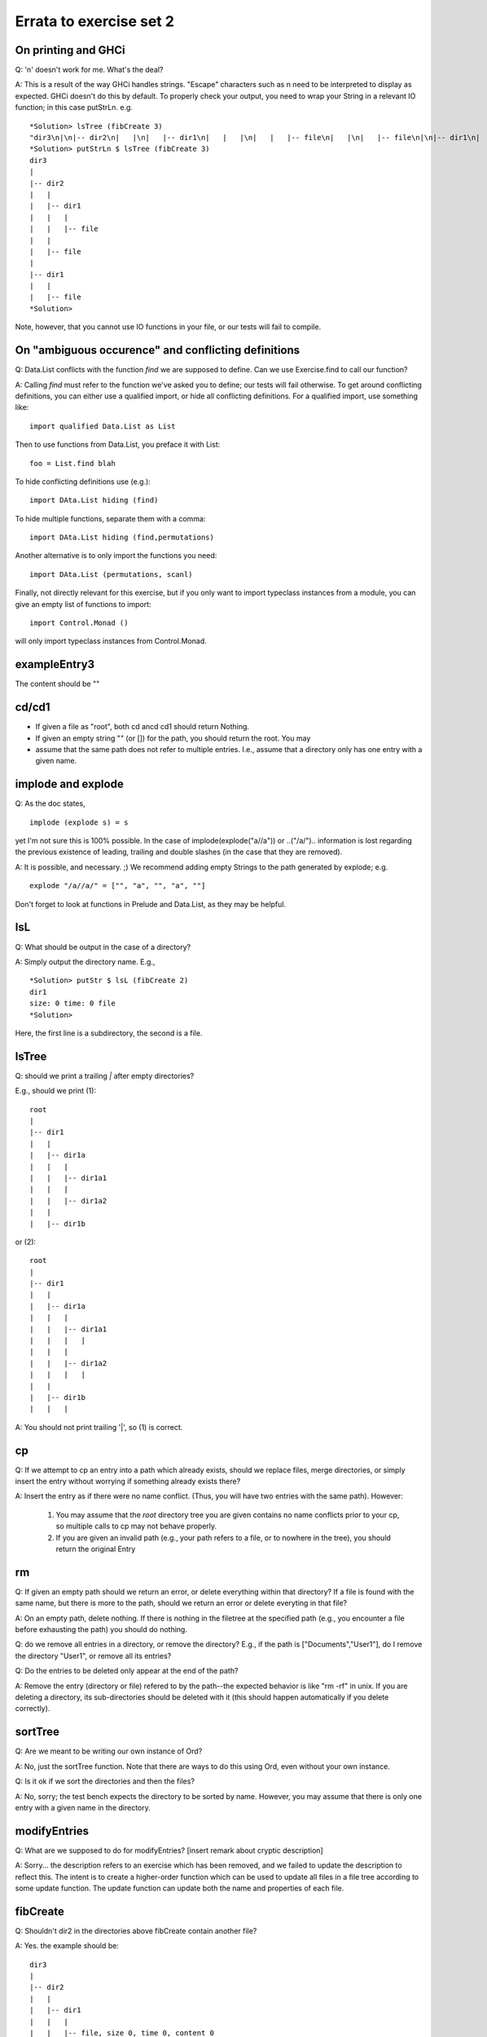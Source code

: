 
************************
Errata to exercise set 2
************************



On printing and GHCi
====================

Q: '\n' doesn't work for me. What's the deal?

A: This is a result of the way GHCi handles strings. "Escape" characters
such as \n need to be interpreted to display as expected. GHCi doesn't
do this by default. To properly check your output, you need to wrap
your String in a relevant IO function; in this case putStrLn. e.g. ::

        *Solution> lsTree (fibCreate 3)
        "dir3\n|\n|-- dir2\n|   |\n|   |-- dir1\n|   |   |\n|   |   |-- file\n|   |\n|   |-- file\n|\n|-- dir1\n|   |\n|   |-- file"
        *Solution> putStrLn $ lsTree (fibCreate 3)
        dir3
        |
        |-- dir2
        |   |
        |   |-- dir1
        |   |   |
        |   |   |-- file
        |   |
        |   |-- file
        |
        |-- dir1
        |   |
        |   |-- file
        *Solution> 

Note, however, that you cannot use IO functions in your file, or
our tests will fail to compile.


On "ambiguous occurence" and conflicting definitions
====================================================

Q: Data.List conflicts with the function `find` we are supposed to define.
Can we use Exercise.find to call our function?

A: Calling `find` must refer to the function we've asked you to define;
our tests will fail otherwise. To get around conflicting definitions, you
can either use a qualified import, or hide all conflicting definitions.
For a qualified import, use something like::

        import qualified Data.List as List

Then to use functions from Data.List, you preface it with List::

        foo = List.find blah

To hide conflicting definitions use (e.g.)::

        import DAta.List hiding (find)

To hide multiple functions, separate them with a comma::

        import DAta.List hiding (find,permutations)

Another alternative is to only import the functions you need::

        import DAta.List (permutations, scanl)

Finally, not directly relevant for this exercise, but if you only want to import typeclass instances from a module, you can give an empty list of functions to import::

        import Control.Monad ()

will only import typeclass instances from Control.Monad.


exampleEntry3
=============

The content should be ""


cd/cd1
======

* If given a file as "root", both cd ancd cd1 should return Nothing.
* If given an empty string "" (or []) for the path, you should return
  the root. You may

* assume that the same path does not refer to multiple entries. I.e.,
  assume that a directory only has one entry with a given name.


implode and explode
===================

Q: As the doc states, ::

        implode (explode s) = s

yet I'm not sure this is 100% possible. In the case of
implode(explode("a//a")) or ..("/a/")..
information is lost regarding the previous existence of leading,
trailing and double slashes (in the case that they are removed).

A: It is possible, and necessary. ;)
We recommend adding empty Strings to the path generated by explode;
e.g. ::

        explode "/a//a/" = ["", "a", "", "a", ""]

Don't forget to look at functions in Prelude and Data.List, as they
may be helpful.


lsL
===

Q: What should be output in the case of a directory?

A: Simply output the directory name. E.g., ::

        *Solution> putStr $ lsL (fibCreate 2)
        dir1
        size: 0 time: 0 file
        *Solution>

Here, the first line is a subdirectory, the second is a file.


lsTree
======

Q: should we print a trailing `|` after empty directories?

E.g., should we print (1)::

        root
        |
        |-- dir1
        |   |
        |   |-- dir1a
        |   |   |
        |   |   |-- dir1a1
        |   |   |
        |   |   |-- dir1a2
        |   |
        |   |-- dir1b

or (2)::

        root
        |
        |-- dir1
        |   |
        |   |-- dir1a
        |   |   |
        |   |   |-- dir1a1
        |   |   |   |
        |   |   |
        |   |   |-- dir1a2
        |   |   |   |
        |   |    
        |   |-- dir1b
        |   |   |


A: You should not print trailing '|', so (1) is correct.


cp
==


Q: If we attempt to cp an entry into a path which already exists, should
we replace files, merge directories, or simply insert the entry without
worrying if something already exists there?

A: Insert the entry as if there were no name conflict. (Thus, you will have
two entries with the same path). However:

    (1) You may assume that the `root` directory tree you are given contains
        no name conflicts prior to your cp, so multiple calls to cp may not
        behave properly.
    (2) If you are given an invalid path (e.g., your path refers to a file,
        or to nowhere in the tree), you should return the original Entry


rm
==

Q: If given an empty path should we return an error, or delete everything
within that directory? If a file is found with the same name, but
there is more to the path, should we return an error or delete everyting
in that file?

A: On an empty path, delete nothing. If there is nothing in the filetree
at the specified path (e.g., you encounter a file before exhausting
the path) you should do nothing.

Q: do we remove all entries in a directory, or remove the directory?
E.g., if the path is ["Documents","User1"], do I remove the directory
"User1", or remove all its entries?

Q: Do the entries to be deleted only appear at the end of the path?

A: Remove the entry (directory or file) refered to by the path--the 
expected behavior is like "rm -rf" in unix. If you are deleting a
directory, its sub-directories should be deleted with it (this
should happen automatically if you delete correctly).


sortTree
========

Q: Are we meant to be writing our own instance of Ord?

A: No, just the sortTree function.
Note that there are ways to do this using Ord, even without your
own instance.


Q: Is it ok if we sort the directories and then the files?

A: No, sorry; the test bench expects the directory to be sorted by name.
However, you may assume that there is only one entry with a given name
in the directory.


modifyEntries
=============

Q: What are we supposed to do for modifyEntries?
[insert remark about cryptic description]
  

A: Sorry... the description refers to an exercise which has been removed,
and we failed to update the description to reflect this. The intent is
to create a higher-order function which can be used to update all files
in a file tree according to some update function. The update function
can update both the name and properties of each file.


fibCreate
=========

Q: Shouldn't dir2 in the directories above fibCreate contain another
file?

A: Yes. the example should be::

        dir3
        |   
        |-- dir2
        |   |
        |   |-- dir1
        |   |   |
        |   |   |-- file, size 0, time 0, content 0
        |   |   
        |   |
        |   |-- file, size 0, time 0, content 0
        |
        |-- dir1
        |   |
        |   |-- file, size 0, time 0, content 0

NB: You can use this to give a slick 1-line definition of fibEntry.

